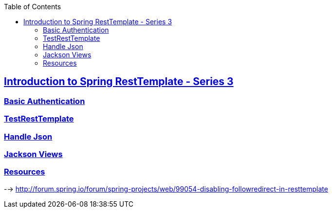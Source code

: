 :icons: font
:highlightjs-theme: solarized_dark
:toc: left
:toclevels: 3
:sectlinks:
:examples-dir: ../../test/java
:github: https://github.com/ssouris/spring-tutorials

== Introduction to Spring RestTemplate - Series 3

=== Basic Authentication
=== TestRestTemplate
=== Handle Json
=== Jackson Views

=== Resources
--> http://forum.spring.io/forum/spring-projects/web/99054-disabling-followredirect-in-resttemplate
